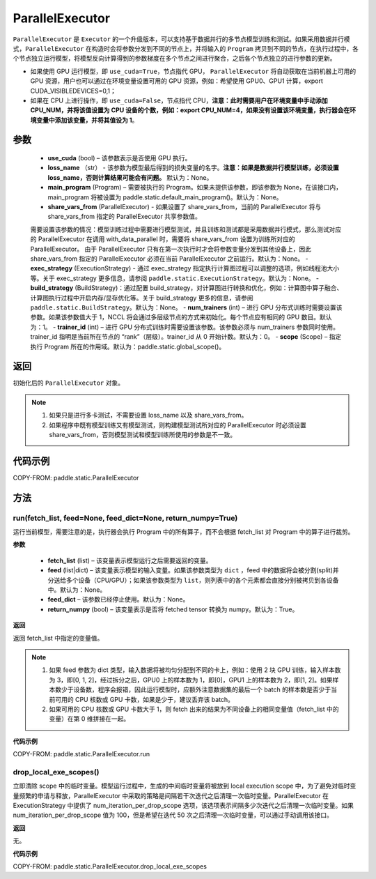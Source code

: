 .. _cn_api_fluid_ParallelExecutor:

ParallelExecutor
-------------------------------


.. py:class:: paddle.static.ParallelExecutor(use_cuda, loss_name=None, main_program=None, share_vars_from=None, exec_strategy=None, build_strategy=None, num_trainers=1, trainer_id=0, scope=None)




``ParallelExecutor`` 是 ``Executor`` 的一个升级版本，可以支持基于数据并行的多节点模型训练和测试。如果采用数据并行模式，``ParallelExecutor`` 在构造时会将参数分发到不同的节点上，并将输入的 ``Program`` 拷贝到不同的节点，在执行过程中，各个节点独立运行模型，将模型反向计算得到的参数梯度在多个节点之间进行聚合，之后各个节点独立的进行参数的更新。

- 如果使用 GPU 运行模型，即 ``use_cuda=True``，节点指代 GPU， ``ParallelExecutor`` 将自动获取在当前机器上可用的 GPU 资源，用户也可以通过在环境变量设置可用的 GPU 资源，例如：希望使用 GPU0、GPU1 计算，export CUDA_VISIBLEDEVICES=0,1；
- 如果在 CPU 上进行操作，即 ``use_cuda=False``，节点指代 CPU，**注意：此时需要用户在环境变量中手动添加 CPU_NUM，并将该值设置为 CPU 设备的个数，例如：export CPU_NUM=4，如果没有设置该环境变量，执行器会在环境变量中添加该变量，并将其值设为 1**。

参数
::::::::::::

    - **use_cuda** (bool) – 该参数表示是否使用 GPU 执行。
    - **loss_name** （str） - 该参数为模型最后得到的损失变量的名字。**注意：如果是数据并行模型训练，必须设置 loss_name，否则计算结果可能会有问题。** 默认为：None。
    - **main_program** (Program) – 需要被执行的 Program。如果未提供该参数，即该参数为 None，在该接口内，main_program 将被设置为 paddle.static.default_main_program()。默认为：None。
    - **share_vars_from** (ParallelExecutor) - 如果设置了 share_vars_from，当前的 ParallelExecutor 将与 share_vars_from 指定的 ParallelExecutor 共享参数值。
    需要设置该参数的情况：模型训练过程中需要进行模型测试，并且训练和测试都是采用数据并行模式，那么测试对应的 ParallelExecutor 在调用 with_data_parallel 时，需要将 share_vars_from 设置为训练所对应的 ParallelExecutor。
    由于 ParallelExecutor 只有在第一次执行时才会将参数变量分发到其他设备上，因此 share_vars_from 指定的 ParallelExecutor 必须在当前 ParallelExecutor 之前运行。默认为：None。
    - **exec_strategy** (ExecutionStrategy) -  通过 exec_strategy 指定执行计算图过程可以调整的选项，例如线程池大小等。关于 exec_strategy 更多信息，请参阅 ``paddle.static.ExecutionStrategy``。默认为：None。
    - **build_strategy** (BuildStrategy)：通过配置 build_strategy，对计算图进行转换和优化，例如：计算图中算子融合、计算图执行过程中开启内存/显存优化等。关于 build_strategy 更多的信息，请参阅  ``paddle.static.BuildStrategy``。默认为：None。
    - **num_trainers** (int) – 进行 GPU 分布式训练时需要设置该参数。如果该参数值大于 1，NCCL 将会通过多层级节点的方式来初始化。每个节点应有相同的 GPU 数目。默认为：1。
    - **trainer_id** (int) –  进行 GPU 分布式训练时需要设置该参数。该参数必须与 num_trainers 参数同时使用。trainer_id 指明是当前所在节点的 “rank”（层级）。trainer_id 从 0 开始计数。默认为：0。
    - **scope** (Scope) – 指定执行 Program 所在的作用域。默认为：paddle.static.global_scope()。

返回
::::::::::::
初始化后的 ``ParallelExecutor`` 对象。

.. note::
     1. 如果只是进行多卡测试，不需要设置 loss_name 以及 share_vars_from。
     2. 如果程序中既有模型训练又有模型测试，则构建模型测试所对应的 ParallelExecutor 时必须设置 share_vars_from，否则模型测试和模型训练所使用的参数是不一致。

代码示例
::::::::::::

COPY-FROM: paddle.static.ParallelExecutor

方法
::::::::::::
run(fetch_list, feed=None, feed_dict=None, return_numpy=True)
'''''''''

运行当前模型，需要注意的是，执行器会执行 Program 中的所有算子，而不会根据 fetch_list 对 Program 中的算子进行裁剪。

**参数**

    - **fetch_list** (list) – 该变量表示模型运行之后需要返回的变量。
    - **feed** (list|dict) – 该变量表示模型的输入变量。如果该参数类型为 ``dict`` ，feed 中的数据将会被分割(split)并分送给多个设备（CPU/GPU）；如果该参数类型为 ``list``，则列表中的各个元素都会直接分别被拷贝到各设备中。默认为：None。
    - **feed_dict** – 该参数已经停止使用。默认为：None。
    - **return_numpy** (bool) – 该变量表示是否将 fetched tensor 转换为 numpy。默认为：True。

**返回**

返回 fetch_list 中指定的变量值。

.. note::
     1. 如果 feed 参数为 dict 类型，输入数据将被均匀分配到不同的卡上，例如：使用 2 块 GPU 训练，输入样本数为 3，即[0, 1, 2]，经过拆分之后，GPU0 上的样本数为 1，即[0]，GPU1 上的样本数为 2，即[1, 2]。如果样本数少于设备数，程序会报错，因此运行模型时，应额外注意数据集的最后一个 batch 的样本数是否少于当前可用的 CPU 核数或 GPU 卡数，如果是少于，建议丢弃该 batch。
     2. 如果可用的 CPU 核数或 GPU 卡数大于 1，则 fetch 出来的结果为不同设备上的相同变量值（fetch_list 中的变量）在第 0 维拼接在一起。

**代码示例**

COPY-FROM: paddle.static.ParallelExecutor.run

drop_local_exe_scopes()
'''''''''

立即清除 scope 中的临时变量。模型运行过程中，生成的中间临时变量将被放到 local execution scope 中，为了避免对临时变量频繁的申请与释放，ParallelExecutor 中采取的策略是间隔若干次迭代之后清理一次临时变量。ParallelExecutor 在 ExecutionStrategy 中提供了 num_iteration_per_drop_scope 选项，该选项表示间隔多少次迭代之后清理一次临时变量。如果 num_iteration_per_drop_scope 值为 100，但是希望在迭代 50 次之后清理一次临时变量，可以通过手动调用该接口。

**返回**

无。

**代码示例**

COPY-FROM: paddle.static.ParallelExecutor.drop_local_exe_scopes
